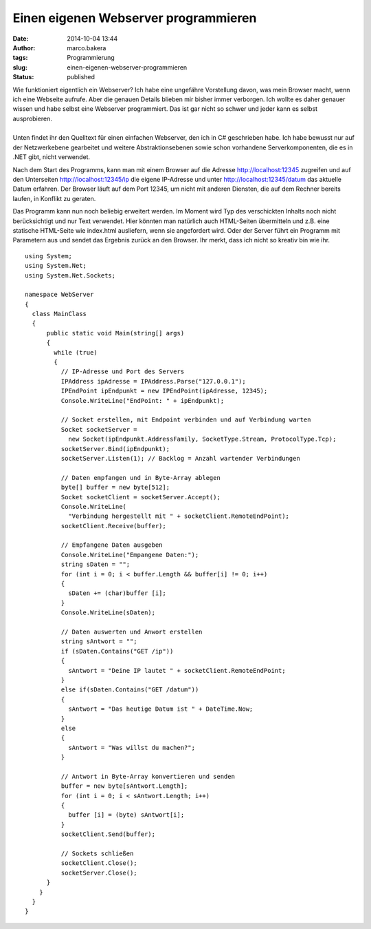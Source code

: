 Einen eigenen Webserver programmieren
#####################################
:date: 2014-10-04 13:44
:author: marco.bakera
:tags: Programmierung
:slug: einen-eigenen-webserver-programmieren
:status: published

| |browser|
| Wie funktioniert eigentlich ein Webserver? Ich habe eine ungefähre
  Vorstellung davon, was mein Browser macht, wenn ich eine Webseite
  aufrufe. Aber die genauen Details blieben mir bisher immer verborgen.
  Ich wollte es daher genauer wissen und habe selbst eine Webserver
  programmiert. Das ist gar nicht so schwer und jeder kann es selbst
  ausprobieren.
| 
| Unten findet ihr den Quelltext für einen einfachen Webserver, den ich
  in C# geschrieben habe. Ich habe bewusst nur auf der Netzwerkebene
  gearbeitet und weitere Abstraktionsebenen sowie schon vorhandene
  Serverkomponenten, die es in .NET gibt, nicht verwendet.

Nach dem Start des Programms, kann man mit einem Browser auf die Adresse
http://localhost:12345 zugreifen und auf den Unterseiten
http://localhost:12345/ip die eigene IP-Adresse und unter
http://localhost:12345/datum das aktuelle Datum erfahren. Der Browser
läuft auf dem Port 12345, um nicht mit anderen Diensten, die auf dem
Rechner bereits laufen, in Konflikt zu geraten.

Das Programm kann nun noch beliebig erweitert werden. Im Moment wird Typ
des verschickten Inhalts noch nicht berücksichtigt und nur Text
verwendet. Hier könnten man natürlich auch HTML-Seiten übermitteln und
z.B. eine statische HTML-Seite wie index.html ausliefern, wenn sie
angefordert wird. Oder der Server führt ein Programm mit Parametern aus
und sendet das Ergebnis zurück an den Browser. Ihr merkt, dass ich nicht
so kreativ bin wie ihr.

::


    using System;
    using System.Net;
    using System.Net.Sockets;

    namespace WebServer
    {
      class MainClass
      {
          public static void Main(string[] args)
          {
            while (true)
            {
              // IP-Adresse und Port des Servers
              IPAddress ipAdresse = IPAddress.Parse("127.0.0.1");
              IPEndPoint ipEndpunkt = new IPEndPoint(ipAdresse, 12345);
              Console.WriteLine("EndPoint: " + ipEndpunkt);

              // Socket erstellen, mit Endpoint verbinden und auf Verbindung warten
              Socket socketServer = 
                new Socket(ipEndpunkt.AddressFamily, SocketType.Stream, ProtocolType.Tcp);
              socketServer.Bind(ipEndpunkt);
              socketServer.Listen(1); // Backlog = Anzahl wartender Verbindungen

              // Daten empfangen und in Byte-Array ablegen
              byte[] buffer = new byte[512];
              Socket socketClient = socketServer.Accept();
              Console.WriteLine(
                "Verbindung hergestellt mit " + socketClient.RemoteEndPoint);
              socketClient.Receive(buffer);

              // Empfangene Daten ausgeben
              Console.WriteLine("Empangene Daten:");
              string sDaten = "";
              for (int i = 0; i < buffer.Length && buffer[i] != 0; i++)
              {
                sDaten += (char)buffer [i];
              }
              Console.WriteLine(sDaten);

              // Daten auswerten und Anwort erstellen
              string sAntwort = "";
              if (sDaten.Contains("GET /ip"))
              {
                sAntwort = "Deine IP lautet " + socketClient.RemoteEndPoint;
              } 
              else if(sDaten.Contains("GET /datum"))
              {
                sAntwort = "Das heutige Datum ist " + DateTime.Now;
              }
              else
              {
                sAntwort = "Was willst du machen?";
              }

              // Antwort in Byte-Array konvertieren und senden
              buffer = new byte[sAntwort.Length];
              for (int i = 0; i < sAntwort.Length; i++)
              {
                buffer [i] = (byte) sAntwort[i];
              }
              socketClient.Send(buffer);

              // Sockets schließen
              socketClient.Close();
              socketServer.Close();
          }
        }
      }
    }

.. |browser| image:: http://www.bakera.de/wp/wp-content/uploads/2014/10/browser.png
   :class: alignright size-full wp-image-1433
   :width: 128px
   :height: 128px
